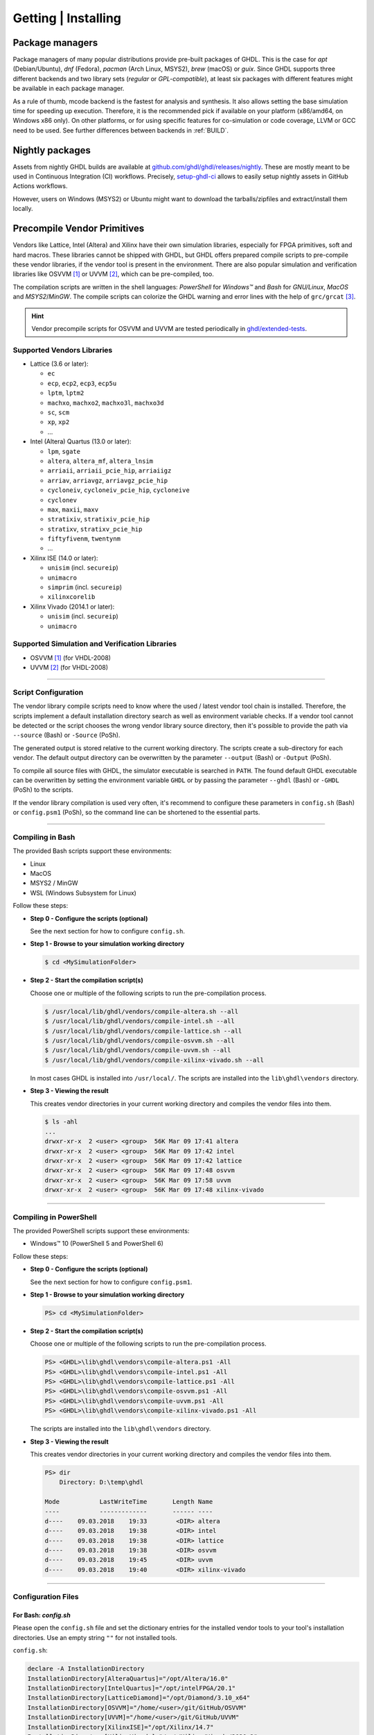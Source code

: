 .. _PACKAGES:

Getting | Installing
####################

Package managers
****************

Package managers of many popular distributions provide pre-built packages of GHDL. This is the case for `apt`
(Debian/Ubuntu), `dnf` (Fedora), `pacman` (Arch Linux, MSYS2), `brew` (macOS) or `guix`. Since GHDL supports three different backends
and two library sets (*regular* or *GPL-compatible*), at least six packages with different features might be available in
each package manager.

As a rule of thumb, mcode backend is the fastest for analysis and synthesis. It also allows setting the base simulation time
for speeding up execution. Therefore, it is the recommended pick if available on your platform (x86/amd64, on Windows x86
only). On other platforms, or for using specific features for co-simulation or code coverage, LLVM or GCC need to be used.
See further differences between backends in :ref:`BUILD`.

.. _RELEASE:packages:

Nightly packages
****************

Assets from nightly GHDL builds are available at `github.com/ghdl/ghdl/releases/nightly <https://github.com/ghdl/ghdl/releases/nightly>`__.
These are mostly meant to be used in Continuous Integration (CI) workflows. Precisely, `setup-ghdl-ci <https://github.com/ghdl/setup-ghdl-ci>`__
allows to easily setup nightly assets in GitHub Actions workflows.

However, users on Windows (MSYS2) or Ubuntu might want to download the tarballs/zipfiles and extract/install them locally.

.. _GETTING:PrecompVendor:

Precompile Vendor Primitives
****************************

Vendors like Lattice, Intel (Altera) and Xilinx have their own simulation libraries,
especially for FPGA primitives, soft and hard macros. These libraries cannot
be shipped with GHDL, but GHDL offers prepared compile scripts to pre-compile
these vendor libraries, if the vendor tool is present in the environment. There
are also popular simulation and verification libraries like OSVVM [#f1]_ or
UVVM [#f2]_, which can be pre-compiled, too.

The compilation scripts are written in the shell languages: *PowerShell* for
*Windows™* and *Bash* for *GNU/Linux*, *MacOS* and *MSYS2*/*MinGW*. The
compile scripts can colorize the GHDL warning and error lines with the help
of ``grc/grcat`` [#f4]_.

.. HINT::
  Vendor precompile scripts for OSVVM and UVVM are tested periodically in `ghdl/extended-tests <https://github.com/ghdl/extended-tests>`__.

Supported Vendors Libraries
===========================

* Lattice (3.6 or later):

  * ``ec``
  * ``ecp``, ``ecp2``, ``ecp3``, ``ecp5u``
  * ``lptm``, ``lptm2``
  * ``machxo``, ``machxo2``, ``machxo3l``, ``machxo3d``
  * ``sc``, ``scm``
  * ``xp``, ``xp2``
  * ...

* Intel (Altera) Quartus (13.0 or later):

  * ``lpm``, ``sgate``
  * ``altera``, ``altera_mf``, ``altera_lnsim``
  * ``arriaii``, ``arriaii_pcie_hip``, ``arriaiigz``
  * ``arriav``, ``arriavgz``, ``arriavgz_pcie_hip``
  * ``cycloneiv``, ``cycloneiv_pcie_hip``, ``cycloneive``
  * ``cyclonev``
  * ``max``, ``maxii``, ``maxv``
  * ``stratixiv``, ``stratixiv_pcie_hip``
  * ``stratixv``, ``stratixv_pcie_hip``
  * ``fiftyfivenm``, ``twentynm``
  * ...

* Xilinx ISE (14.0 or later):

  * ``unisim`` (incl. ``secureip``)
  * ``unimacro``
  * ``simprim`` (incl. ``secureip``)
  * ``xilinxcorelib``

* Xilinx Vivado (2014.1 or later):

  * ``unisim`` (incl. ``secureip``)
  * ``unimacro``

Supported Simulation and Verification Libraries
===============================================

* OSVVM [#f1]_ (for VHDL-2008)
* UVVM [#f2]_ (for VHDL-2008)


---------------------------------------------------------------------

Script Configuration
====================

The vendor library compile scripts need to know where the used / latest vendor
tool chain is installed. Therefore, the scripts implement a default installation
directory search as well as environment variable checks. If a vendor tool cannot
be detected or the script chooses the wrong vendor library source directory,
then it's possible to provide the path via ``--source`` (Bash) or ``-Source``
(PoSh).

The generated output is stored relative to the current working directory. The
scripts create a sub-directory for each vendor. The default output directory can
be overwritten by the parameter ``--output`` (Bash) or ``-Output`` (PoSh).

To compile all source files with GHDL, the simulator executable is searched in
``PATH``. The found default GHDL executable can be overwritten by setting the
environment variable ``GHDL`` or by passing the parameter ``--ghdl`` (Bash) or
``-GHDL`` (PoSh) to the scripts.

If the vendor library compilation is used very often, it's recommend to configure
these parameters in ``config.sh`` (Bash) or ``config.psm1`` (PoSh), so the command
line can be shortened to the essential parts.

---------------------------------------------------------------------

Compiling in Bash
=================

The provided Bash scripts support these environments:

* Linux
* MacOS
* MSYS2 / MinGW
* WSL (Windows Subsystem for Linux)


Follow these steps:

* **Step 0 - Configure the scripts (optional)**

  See the next section for how to configure ``config.sh``.

* **Step 1 - Browse to your simulation working directory**

  .. code-block:: Bash

    $ cd <MySimulationFolder>


* **Step 2 - Start the compilation script(s)**

  Choose one or multiple of the following scripts to run the pre-compilation
  process.

  .. code-block:: Bash

    $ /usr/local/lib/ghdl/vendors/compile-altera.sh --all
    $ /usr/local/lib/ghdl/vendors/compile-intel.sh --all
    $ /usr/local/lib/ghdl/vendors/compile-lattice.sh --all
    $ /usr/local/lib/ghdl/vendors/compile-osvvm.sh --all
    $ /usr/local/lib/ghdl/vendors/compile-uvvm.sh --all
    $ /usr/local/lib/ghdl/vendors/compile-xilinx-vivado.sh --all


  In most cases GHDL is installed into ``/usr/local/``. The scripts are
  installed into the ``lib\ghdl\vendors`` directory.

* **Step 3 - Viewing the result**

  This creates vendor directories in your current working directory and
  compiles the vendor files into them.


  .. code-block:: Bash

    $ ls -ahl
    ...
    drwxr-xr-x  2 <user> <group>  56K Mar 09 17:41 altera
    drwxr-xr-x  2 <user> <group>  56K Mar 09 17:42 intel
    drwxr-xr-x  2 <user> <group>  56K Mar 09 17:42 lattice
    drwxr-xr-x  2 <user> <group>  56K Mar 09 17:48 osvvm
    drwxr-xr-x  2 <user> <group>  56K Mar 09 17:58 uvvm
    drwxr-xr-x  2 <user> <group>  56K Mar 09 17:48 xilinx-vivado



---------------------------------------------------------------------

Compiling in PowerShell
=======================

The provided PowerShell scripts support these environments:

* Windows™ 10 (PowerShell 5 and PowerShell 6)


Follow these steps:

* **Step 0 - Configure the scripts (optional)**

  See the next section for how to configure ``config.psm1``.

* **Step 1 - Browse to your simulation working directory**

  .. code-block:: PowerShell

     PS> cd <MySimulationFolder>

* **Step 2 - Start the compilation script(s)**

  Choose one or multiple of the following scripts to run the pre-compilation
  process.

  .. code-block:: PowerShell

     PS> <GHDL>\lib\ghdl\vendors\compile-altera.ps1 -All
     PS> <GHDL>\lib\ghdl\vendors\compile-intel.ps1 -All
     PS> <GHDL>\lib\ghdl\vendors\compile-lattice.ps1 -All
     PS> <GHDL>\lib\ghdl\vendors\compile-osvvm.ps1 -All
     PS> <GHDL>\lib\ghdl\vendors\compile-uvvm.ps1 -All
     PS> <GHDL>\lib\ghdl\vendors\compile-xilinx-vivado.ps1 -All

  .. # In most cases GHDL is installed into ``/usr/local/``.

  The scripts are installed into the ``lib\ghdl\vendors`` directory.

* **Step 3 - Viewing the result**

  This creates vendor directories in your current working directory and
  compiles the vendor files into them.

  .. code-block::

     PS> dir
         Directory: D:\temp\ghdl

     Mode           LastWriteTime       Length Name
     ----           -------------       ------ ----
     d----    09.03.2018    19:33        <DIR> altera
     d----    09.03.2018    19:38        <DIR> intel
     d----    09.03.2018    19:38        <DIR> lattice
     d----    09.03.2018    19:38        <DIR> osvvm
     d----    09.03.2018    19:45        <DIR> uvvm
     d----    09.03.2018    19:40        <DIR> xilinx-vivado


---------------------------------------------------------------------

Configuration Files
===================

For Bash: `config.sh`
---------------------

Please open the ``config.sh`` file and set the dictionary entries for the
installed vendor tools to your tool's installation directories. Use an empty
string ``""`` for not installed tools.

``config.sh``:

.. code-block:: Bash

   declare -A InstallationDirectory
   InstallationDirectory[AlteraQuartus]="/opt/Altera/16.0"
   InstallationDirectory[IntelQuartus]="/opt/intelFPGA/20.1"
   InstallationDirectory[LatticeDiamond]="/opt/Diamond/3.10_x64"
   InstallationDirectory[OSVVM]="/home/<user>/git/GitHub/OSVVM"
   InstallationDirectory[UVVM]="/home/<user>/git/GitHub/UVVM"
   InstallationDirectory[XilinxISE]="/opt/Xilinx/14.7"
   InstallationDirectory[XilinxVivado]="/opt/Xilinx/Vivado/2020.2"


For PowerShell: `config.psm1`
-----------------------------

Please open the ``config.psm1`` file and set the dictionary entries for the
installed vendor tools to your tool's installation
folder. Use an empty string ``""`` for not installed tools.

``config.psm1``:

.. code-block:: PowerShell

   $InstallationDirectory = @{
     "AlteraQuartus" =   "C:\Altera\16.0";
     "IntelQuartus" =    "C:\Altera\20.1";
     "LatticeDiamond" =  "C:\Lattice\Diamond\3.10_x64";
     "XilinxISE" =       "C:\Xilinx\14.7\ISE_DS";
     "XilinxVivado" =    "C:\Xilinx\Vivado\2020.2";
     "OSVVM" =           "C:\git\GitHub\OSVVM";
     "UVVM" =            "C:\git\GitHub\UVVM"
   }


Additional Script Parameters
============================

Each script supports partial compilations e.g. of shared packages and
individual parts. In addition, the amount of printout to the console can be
controlled. Some scripts may offer vendor specific options.


For Bash Scripts:
-----------------

* Common parameters to most scripts:

  .. code-block:: none

     --help, -h            Print the embedded help page(s).
     --clean, -c           Cleanup directory before analyzing.
     --no-warnings, -n     Don't show warnings. Report errors only.
     --skip-existing, -s   Skip already compiled files (an *.o file exists).
     --skip-largefiles, -S Don't compile large entities like DSP and PCIe primitives.
     --halt-on-error, -H   Stop compiling if an error occurred.

* ``compile-altera.sh``

  Selectable libraries:

  .. code-block:: none

     --all, -a             Compile all libraries, including common libraries, packages and device libraries.
     --altera              Compile base libraries like 'altera' and 'altera_mf'
     --max                 Compile device libraries for Max CPLDs
     --arria               Compile device libraries for Arria FPGAs
     --cyclone             Compile device libraries for Cyclone FPGAs
     --stratix             Compile device libraries for Stratix FPGAs

  Compile options:

  .. code-block:: none

     --vhdl93              Compile selected libraries with VHDL-93 (default).
     --vhdl2008            Compile selected libraries with VHDL-2008.

* ``compile-xilinx-vivado.sh``

  Selectable libraries:

  .. code-block:: none

     --all, -a             Compile all libraries, including common libraries, packages and device libraries.
     --unisim              Compile the unisim primitives
     --unimacro            Compile the unimacro macros
     --secureip            Compile the secureip primitives

  Compile options:

  .. code-block:: none

     --vhdl93              Compile selected libraries with VHDL-93 (default).
     --vhdl2008            Compile selected libraries with VHDL-2008.

* ``compile-osvvm.sh``

  Selectable libraries:

  .. code-block:: none

     --all, -a             Compile all.
     --osvvm               Compile the OSVVM library.

* ``compile-uvvm.sh``

  Selectable libraries:

  .. code-block:: none

     --all, -a             Compile all.
     --uvvm                Compile the UVVM libraries.


For PowerShell Scripts:
-----------------------

* Common parameters to all scripts:

  .. code-block:: none

     -Help                 Print the embedded help page(s).
     -Clean                Cleanup directory before analyzing.
     -SuppressWarnings     Don't show warnings. Report errors only.

* ``compile-altera.ps1``

  Selectable libraries:

  .. code-block:: none

     -All                  Compile all libraries, including common libraries, packages and device libraries.
     -Altera               Compile base libraries like 'altera' and 'altera_mf'
     -Max                  Compile device libraries for Max CPLDs
     -Arria                Compile device libraries for Arria FPGAs
     -Cyclone              Compile device libraries for Cyclone FPGAs
     -Stratix              Compile device libraries for Stratix FPGAs

  Compile options:

  .. code-block:: none

     -VHDL93               Compile selected libraries with VHDL-93 (default).
     -VHDL2008             Compile selected libraries with VHDL-2008.

* ``compile-xilinx-vivado.ps1``

  Selectable libraries:

  .. code-block:: none

     -All                  Compile all libraries, including common libraries, packages and device libraries.
     -Unisim               Compile the unisim primitives
     -Unimacro             Compile the unimacro macros
     -Secureip             Compile the secureip primitives

  Compile options:

  .. code-block:: none

     -VHDL93               Compile selected libraries with VHDL-93 (default).
     -VHDL2008             Compile selected libraries with VHDL-2008.

* ``compile-osvvm.ps1``

  Selectable libraries:

  .. code-block:: none

     -All                  Compile all.
     -OSVVM                Compile the OSVVM library.

* ``compile-uvvm.ps1``

  Selectable libraries:

  .. code-block:: none

     -All                  Compile all.
     -UVVM                 Compile the UVVM libraries.

--------------------------------------------------------------------------------

.. container:: footnotes

   .. rubric:: Footnotes

   .. [#f1] OSVVM http://github.com/OSVVM/OSVVM
   .. [#f2] UVVM https://github.com/UVVM/UVVM_All
   .. [#f4] Generic Colourizer http://kassiopeia.juls.savba.sk/~garabik/software/grc.html
